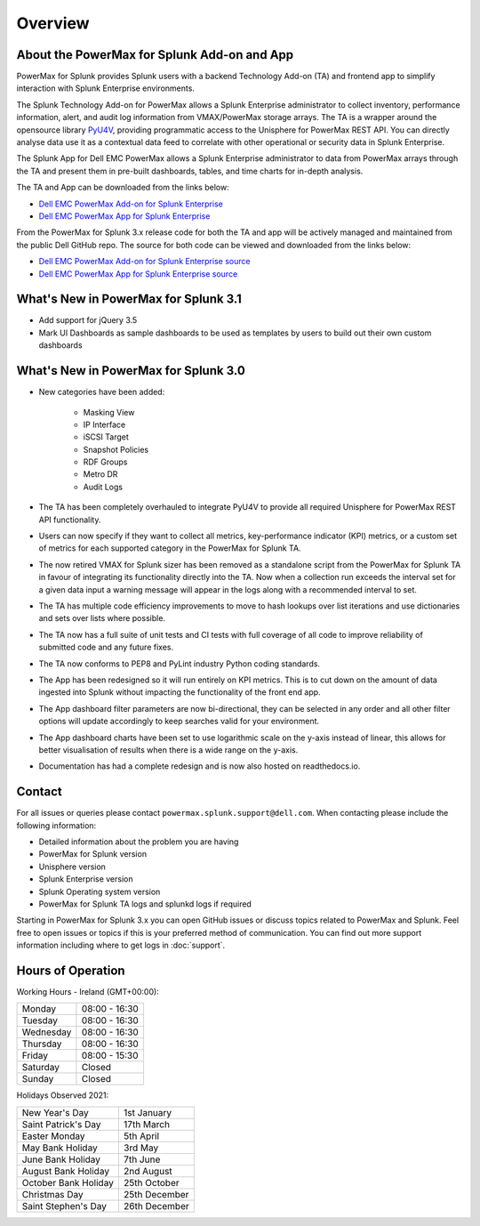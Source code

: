 Overview
========

About the PowerMax for Splunk Add-on and App
--------------------------------------------
PowerMax for Splunk provides Splunk users with a backend Technology Add-on (TA)
and frontend app to simplify interaction with Splunk Enterprise environments.

The Splunk Technology Add-on for PowerMax allows a Splunk Enterprise
administrator to collect inventory, performance information, alert, and audit
log information from VMAX/PowerMax storage arrays. The TA is a wrapper
around the opensource library PyU4V_, providing programmatic access to the
Unisphere for PowerMax REST API.  You can directly analyse data use it as a
contextual data feed to correlate with other operational or security data in
Splunk Enterprise.

The Splunk App for Dell EMC PowerMax allows a Splunk Enterprise administrator
to data from PowerMax arrays through the TA and present them in pre-built
dashboards, tables, and time charts for in-depth analysis.

The TA and App can be downloaded from the links below:

- `Dell EMC PowerMax Add-on for Splunk Enterprise`_
- `Dell EMC PowerMax App for Splunk Enterprise`_

From the PowerMax for Splunk 3.x release code for both the TA and app will be
actively managed and maintained from the public Dell GitHub repo. The source
for both code can be viewed and downloaded from the links below:

- `Dell EMC PowerMax Add-on for Splunk Enterprise source`_
- `Dell EMC PowerMax App for Splunk Enterprise source`_


What's New in PowerMax for Splunk 3.1
-------------------------------------
- Add support for jQuery 3.5
- Mark UI Dashboards as sample dashboards to be used as templates
  by users to build out their own custom dashboards

What's New in PowerMax for Splunk 3.0
-------------------------------------
- New categories have been added:

    - Masking View
    - IP Interface
    - iSCSI Target
    - Snapshot Policies
    - RDF Groups
    - Metro DR
    - Audit Logs

- The TA has been completely overhauled to integrate PyU4V to provide all
  required Unisphere for PowerMax REST API functionality.
- Users can now specify if they want to collect all metrics, key-performance
  indicator (KPI) metrics, or a custom set of metrics for each supported
  category in the PowerMax for Splunk TA.
- The now retired VMAX for Splunk sizer has been removed as a standalone
  script from the PowerMax for Splunk TA in favour of integrating its
  functionality directly into the TA. Now when a collection run exceeds the
  interval set for a given data input a warning message will appear in the
  logs along with a recommended interval to set.
- The TA has multiple code efficiency improvements to move to hash lookups over
  list iterations and use dictionaries and sets over lists where possible.
- The TA now has a full suite of unit tests and CI tests with full coverage of
  all code to improve reliability of submitted code and any future fixes.
- The TA now conforms to PEP8 and PyLint industry Python coding standards.
- The App has been redesigned so it will run entirely on KPI metrics. This is
  to cut down on the amount of data ingested into Splunk without impacting the
  functionality of the front end app.
- The App dashboard filter parameters are now bi-directional, they can be
  selected in any order and all other filter options will update accordingly to
  keep searches valid for your environment.
- The App dashboard charts have been set to use logarithmic scale on the y-axis
  instead of linear, this allows for better visualisation of results when there
  is a wide range on the y-axis.
- Documentation has had a complete redesign and is now also hosted on
  readthedocs.io.


Contact
-------
For all issues or queries please contact
``powermax.splunk.support@dell.com``. When contacting please include the
following information:

- Detailed information about the problem you are having
- PowerMax for Splunk version
- Unisphere version
- Splunk Enterprise version
- Splunk Operating system version
- PowerMax for Splunk TA logs and splunkd logs if required

Starting in PowerMax for Splunk 3.x you can open GitHub issues or discuss
topics related to PowerMax and Splunk. Feel free to open issues or topics if
this is your preferred method of communication. You can find out more support
information including where to get logs in :doc:`support`.


Hours of Operation
------------------
Working Hours - Ireland (GMT+00:00):

+-----------+---------------+
| Monday    | 08:00 - 16:30 |
+-----------+---------------+
| Tuesday   | 08:00 - 16:30 |
+-----------+---------------+
| Wednesday | 08:00 - 16:30 |
+-----------+---------------+
| Thursday  | 08:00 - 16:30 |
+-----------+---------------+
| Friday    | 08:00 - 15:30 |
+-----------+---------------+
| Saturday  | Closed        |
+-----------+---------------+
| Sunday    | Closed        |
+-----------+---------------+

Holidays Observed 2021:

+----------------------+---------------+
| New Year's Day       | 1st January   |
+----------------------+---------------+
| Saint Patrick's Day  | 17th March    |
+----------------------+---------------+
| Easter Monday        | 5th April     |
+----------------------+---------------+
| May Bank Holiday     | 3rd May       |
+----------------------+---------------+
| June Bank Holiday    | 7th June      |
+----------------------+---------------+
| August Bank Holiday  | 2nd August    |
+----------------------+---------------+
| October Bank Holiday | 25th October  |
+----------------------+---------------+
| Christmas Day        | 25th December |
+----------------------+---------------+
| Saint Stephen's Day  | 26th December |
+----------------------+---------------+

.. URL LINKS

.. _PyU4V: https://github.com/dell/PyU4V
.. _`Dell EMC PowerMax Add-on for Splunk Enterprise`: https://splunkbase.splunk.com/app/3416/
.. _`Dell EMC PowerMax App for Splunk Enterprise`: https://splunkbase.splunk.com/app/3467/
.. _`Dell EMC PowerMax Add-on for Splunk Enterprise source`: https://github.com/dell/powermax-splunk-addon
.. _`Dell EMC PowerMax App for Splunk Enterprise source`: https://github.com/dell/powermax-splunk-app
